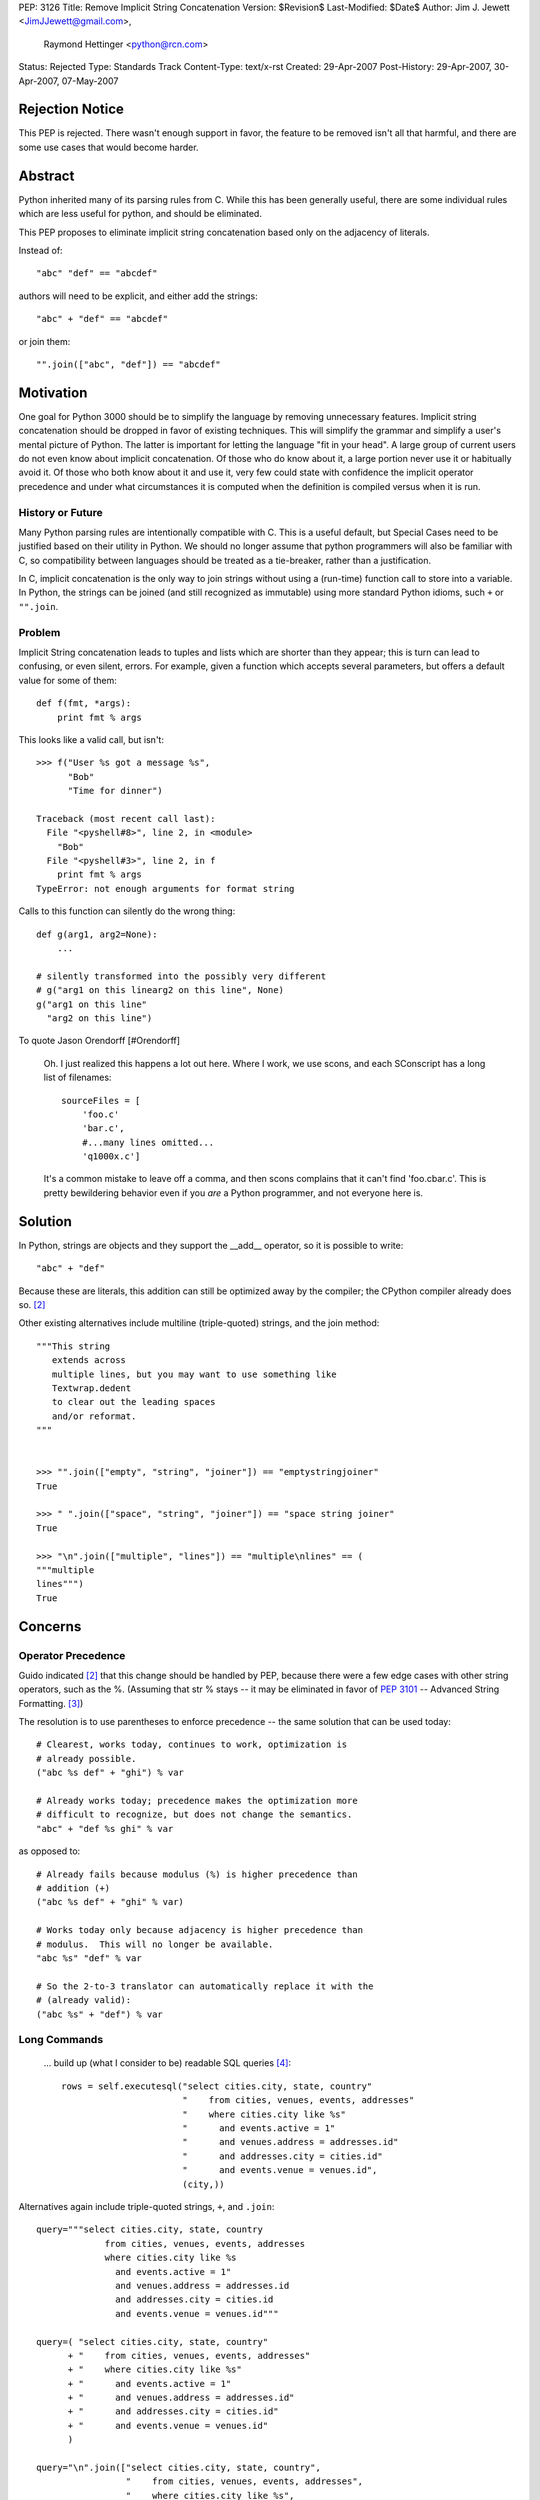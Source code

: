 PEP: 3126
Title: Remove Implicit String Concatenation
Version: $Revision$
Last-Modified: $Date$
Author: Jim J. Jewett <JimJJewett@gmail.com>,
        Raymond Hettinger <python@rcn.com>
Status: Rejected
Type: Standards Track
Content-Type: text/x-rst
Created: 29-Apr-2007
Post-History: 29-Apr-2007, 30-Apr-2007, 07-May-2007


Rejection Notice
================

This PEP is rejected.  There wasn't enough support in favor, the
feature to be removed isn't all that harmful, and there are some use
cases that would become harder.


Abstract
========

Python inherited many of its parsing rules from C.  While this has
been generally useful, there are some individual rules which are less
useful for python, and should be eliminated.

This PEP proposes to eliminate implicit string concatenation based
only on the adjacency of literals.

Instead of::

    "abc" "def" == "abcdef"

authors will need to be explicit, and either add the strings::

    "abc" + "def" == "abcdef"

or join them::

    "".join(["abc", "def"]) == "abcdef"


Motivation
==========

One goal for Python 3000 should be to simplify the language by
removing unnecessary features.  Implicit string concatenation should
be dropped in favor of existing techniques. This will simplify the
grammar and simplify a user's mental picture of Python.  The latter is
important for letting the language "fit in your head".  A large group
of current users do not even know about implicit concatenation.  Of
those who do know about it, a large portion never use it or habitually
avoid it. Of those who both know about it and use it, very few could
state with confidence the implicit operator precedence and under what
circumstances it is computed when the definition is compiled versus
when it is run.


History or Future
-----------------

Many Python parsing rules are intentionally compatible with C.  This
is a useful default, but Special Cases need to be justified based on
their utility in Python.  We should no longer assume that python
programmers will also be familiar with C, so compatibility between
languages should be treated as a tie-breaker, rather than a
justification.

In C, implicit concatenation is the only way to join strings without
using a (run-time) function call to store into a variable.  In Python,
the strings can be joined (and still recognized as immutable) using
more standard Python idioms, such ``+`` or ``"".join``.


Problem
-------

Implicit String concatenation leads to tuples and lists which are
shorter than they appear; this is turn can lead to confusing, or even
silent, errors.  For example, given a function which accepts several
parameters, but offers a default value for some of them::

    def f(fmt, *args):
        print fmt % args

This looks like a valid call, but isn't::

    >>> f("User %s got a message %s",
          "Bob"
          "Time for dinner")

    Traceback (most recent call last):
      File "<pyshell#8>", line 2, in <module>
        "Bob"
      File "<pyshell#3>", line 2, in f
        print fmt % args
    TypeError: not enough arguments for format string


Calls to this function can silently do the wrong thing::

    def g(arg1, arg2=None):
        ...

    # silently transformed into the possibly very different
    # g("arg1 on this linearg2 on this line", None)
    g("arg1 on this line"
      "arg2 on this line")

To quote Jason Orendorff [#Orendorff]

    Oh.  I just realized this happens a lot out here.  Where I work,
    we use scons, and each SConscript has a long list of filenames::

        sourceFiles = [
            'foo.c'
            'bar.c',
            #...many lines omitted...
            'q1000x.c']

    It's a common mistake to leave off a comma, and then scons
    complains that it can't find 'foo.cbar.c'.  This is pretty
    bewildering behavior even if you *are* a Python programmer,
    and not everyone here is.


Solution
========

In Python, strings are objects and they support the __add__ operator,
so it is possible to write::

    "abc" + "def"

Because these are literals, this addition can still be optimized away
by the compiler; the CPython compiler already does so.
[#rcn-constantfold]_

Other existing alternatives include multiline (triple-quoted) strings,
and the join method::

    """This string
       extends across
       multiple lines, but you may want to use something like
       Textwrap.dedent
       to clear out the leading spaces
       and/or reformat.
    """


    >>> "".join(["empty", "string", "joiner"]) == "emptystringjoiner"
    True

    >>> " ".join(["space", "string", "joiner"]) == "space string joiner"
    True

    >>> "\n".join(["multiple", "lines"]) == "multiple\nlines" == (
    """multiple
    lines""")
    True


Concerns
========


Operator Precedence
-------------------

Guido indicated [#rcn-constantfold]_ that this change should be
handled by PEP, because there were a few edge cases with other string
operators, such as the %.  (Assuming that str % stays -- it may be
eliminated in favor of :pep:`3101` -- Advanced String Formatting.
[#elimpercent]_)

The resolution is to use parentheses to enforce precedence -- the same
solution that can be used today::

    # Clearest, works today, continues to work, optimization is
    # already possible.
    ("abc %s def" + "ghi") % var

    # Already works today; precedence makes the optimization more
    # difficult to recognize, but does not change the semantics.
    "abc" + "def %s ghi" % var

as opposed to::

    # Already fails because modulus (%) is higher precedence than
    # addition (+)
    ("abc %s def" + "ghi" % var)

    # Works today only because adjacency is higher precedence than
    # modulus.  This will no longer be available.
    "abc %s" "def" % var

    # So the 2-to-3 translator can automatically replace it with the
    # (already valid):
    ("abc %s" + "def") % var


Long Commands
-------------

    ... build up (what I consider to be) readable SQL queries [#skipSQL]_::

        rows = self.executesql("select cities.city, state, country"
                               "    from cities, venues, events, addresses"
                               "    where cities.city like %s"
                               "      and events.active = 1"
                               "      and venues.address = addresses.id"
                               "      and addresses.city = cities.id"
                               "      and events.venue = venues.id",
                               (city,))

Alternatives again include triple-quoted strings, ``+``, and ``.join``::

    query="""select cities.city, state, country
                 from cities, venues, events, addresses
                 where cities.city like %s
                   and events.active = 1"
                   and venues.address = addresses.id
                   and addresses.city = cities.id
                   and events.venue = venues.id"""

    query=( "select cities.city, state, country"
          + "    from cities, venues, events, addresses"
          + "    where cities.city like %s"
          + "      and events.active = 1"
          + "      and venues.address = addresses.id"
          + "      and addresses.city = cities.id"
          + "      and events.venue = venues.id"
          )

    query="\n".join(["select cities.city, state, country",
                     "    from cities, venues, events, addresses",
                     "    where cities.city like %s",
                     "      and events.active = 1",
                     "      and venues.address = addresses.id",
                     "      and addresses.city = cities.id",
                     "      and events.venue = venues.id"])

    # And yes, you *could* inline any of the above querystrings
    # the same way the original was inlined.
    rows = self.executesql(query, (city,))


Regular Expressions
-------------------

Complex regular expressions are sometimes stated in terms of several
implicitly concatenated strings with each regex component on a
different line and followed by a comment.  The plus operator can be
inserted here but it does make the regex harder to read.  One
alternative is to use the re.VERBOSE option.  Another alternative is
to build-up the regex with a series of += lines::

    # Existing idiom which relies on implicit concatenation
    r = ('a{20}'  # Twenty A's
         'b{5}'   # Followed by Five B's
         )

    # Mechanical replacement
    r = ('a{20}'  +# Twenty A's
         'b{5}'   # Followed by Five B's
         )

    # already works today
    r = '''a{20}  # Twenty A's
           b{5}   # Followed by Five B's
        '''                 # Compiled with the re.VERBOSE flag

    # already works today
    r = 'a{20}'   # Twenty A's
    r += 'b{5}'   # Followed by Five B's


Internationalization
--------------------

Some internationalization tools -- notably xgettext -- have already
been special-cased for implicit concatenation, but not for Python's
explicit concatenation. [#barryi8]_

These tools will fail to extract the (already legal)::

    _("some string" +
      " and more of it")

but often have a special case for::

    _("some string"
      " and more of it")

It should also be possible to just use an overly long line (xgettext
limits messages to 2048 characters [#xgettext2048]_, which is less
than Python's enforced limit) or triple-quoted strings, but these
solutions sacrifice some readability in the code::

    # Lines over a certain length are unpleasant.
    _("some string and more of it")

    # Changing whitespace is not ideal.
    _("""Some string
         and more of it""")
    _("""Some string
    and more of it""")
    _("Some string \
    and more of it")

I do not see a good short-term resolution for this.


Transition
==========

The proposed new constructs are already legal in current Python, and
can be used immediately.

The 2 to 3 translator can be made to mechanically change::

    "str1" "str2"
    ("line1"  #comment
     "line2")

into::

    ("str1" + "str2")
    ("line1"   +#comments
     "line2")

If users want to use one of the other idioms, they can; as these
idioms are all already legal in python 2, the edits can be made
to the original source, rather than patching up the translator.


Open Issues
===========

Is there a better way to support external text extraction tools, or at
least ``xgettext`` [#gettext]_ in particular?


References
==========

..  [#Orendorff] Implicit String Concatenation, Orendorff
    https://mail.python.org/pipermail/python-ideas/2007-April/000397.html

..  [#rcn-constantfold] Reminder: Py3k PEPs due by April, Hettinger,
    van Rossum
    https://mail.python.org/pipermail/python-3000/2007-April/006563.html

..  [#elimpercent] ps to question Re: Need help completing ABC pep,
    van Rossum
    https://mail.python.org/pipermail/python-3000/2007-April/006737.html

..  [#skipSQL] (email Subject) PEP 30XZ: Simplified Parsing, Skip,
    https://mail.python.org/pipermail/python-3000/2007-May/007261.html

..  [#barryi8] (email Subject) PEP 30XZ: Simplified Parsing
    https://mail.python.org/pipermail/python-3000/2007-May/007305.html

..  [#gettext] GNU gettext manual
    http://www.gnu.org/software/gettext/

..  [#xgettext2048] Unix man page for xgettext -- Notes section
    http://www.scit.wlv.ac.uk/cgi-bin/mansec?1+xgettext


Copyright
=========

    This document has been placed in the public domain.



..
    Local Variables:
    mode: indented-text
    indent-tabs-mode: nil
    sentence-end-double-space: t
    fill-column: 70
    coding: utf-8
    End:
